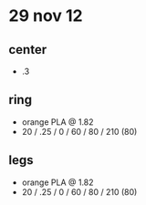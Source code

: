 * 29 nov 12

** center
- .3 

** ring
- orange PLA @ 1.82
- 20 / .25 / 0 / 60 / 80 / 210 (80)

** legs
- orange PLA @ 1.82
- 20 / .25 / 0 / 60 / 80 / 210 (80)

